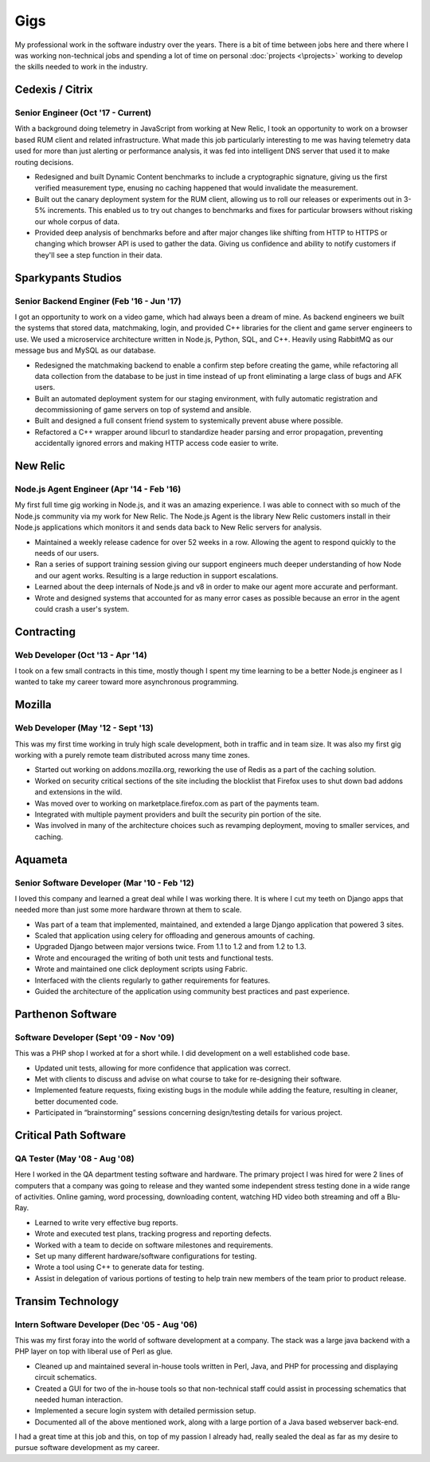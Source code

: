 ====
Gigs
====

My professional work in the software industry over the years. There is
a bit of time between jobs here and there where I was working
non-technical jobs and spending a lot of time on personal
:doc:`projects <\projects>` working to develop the skills needed to
work in the industry.

Cedexis / Citrix
################
Senior Engineer (Oct '17 - Current)
***********************************

With a background doing telemetry in JavaScript from working at New Relic, I
took an opportunity to work on a browser based RUM client and related
infrastructure. What made this job particularly interesting to me was having
telemetry data used for more than just alerting or performance analysis, it was
fed into intelligent DNS server that used it to make routing decisions.

* Redesigned and built Dynamic Content benchmarks to include a cryptographic
  signature, giving us the first verified measurement type, enusing no caching
  happened that would invalidate the measurement.
* Built out the canary deployment system for the RUM client, allowing us to roll
  our releases or experiments out in 3-5% increments. This enabled us to try out
  changes to benchmarks and fixes for particular browsers without risking our
  whole corpus of data.
* Provided deep analysis of benchmarks before and after major changes like
  shifting from HTTP to HTTPS or changing which browser API is used to gather the
  data. Giving us confidence and ability to notify customers if they'll see a step
  function in their data.

Sparkypants Studios
###################
Senior Backend Enginer (Feb '16 - Jun '17)
******************************************

I got an opportunity to work on a video game, which had always been a dream of
mine. As backend engineers we built the systems that stored data, matchmaking,
login, and provided C++ libraries for the client and game server engineers to use.
We used a microservice architecture written in Node.js, Python, SQL, and C++. Heavily
using RabbitMQ as our message bus and MySQL as our database.

* Redesigned the matchmaking backend to enable a confirm step before creating the game,
  while refactoring all data collection from the database to be just in time instead of
  up front eliminating a large class of bugs and AFK users.
* Built an automated deployment system for our staging environment, with fully automatic
  registration and decommissioning of game servers on top of systemd and ansible.
* Built and designed a full consent friend system to systemically prevent abuse where
  possible.
* Refactored a C++ wrapper around libcurl to standardize header parsing and error
  propagation, preventing accidentally ignored errors and making HTTP access code
  easier to write.

New Relic
#########
Node.js Agent Engineer (Apr '14 - Feb '16)
******************************************

My first full time gig working in Node.js, and it was an amazing experience. 
I was able to connect with so much of the Node.js community via my work for
New Relic. The Node.js Agent is the library New Relic customers install in
their Node.js applications which monitors it and sends data back to New Relic
servers for analysis.

* Maintained a weekly release cadence for over 52 weeks in a row. Allowing the
  agent to respond quickly to the needs of our users.
* Ran a series of support training session giving our support engineers much
  deeper understanding of how Node and our agent works. Resulting is a large
  reduction in support escalations.
* Learned about the deep internals of Node.js and v8 in order to make our agent
  more accurate and performant.
* Wrote and designed systems that accounted for as many error cases as possible
  because an error in the agent could crash a user's system.

Contracting
###########
Web Developer (Oct '13 - Apr '14)
*********************************

I took on a few small contracts in this time, mostly though I spent my time
learning to be a better Node.js engineer as I wanted to take my career toward
more asynchronous programming.

Mozilla
#######
Web Developer (May '12 - Sept '13)
**********************************

This was my first time working in truly high scale development, both in
traffic and in team size. It was also my first gig working with a purely
remote team distributed across many time zones.

* Started out working on addons.mozilla.org, reworking the use of Redis as
  a part of the caching solution.
* Worked on security critical sections of the site including the blocklist
  that Firefox uses to shut down bad addons and extensions in the wild.
* Was moved over to working on marketplace.firefox.com as part of the payments
  team.
* Integrated with multiple payment providers and built the security pin portion
  of the site.
* Was involved in many of the architecture choices such as revamping
  deployment, moving to smaller services, and caching.

Aquameta
########
Senior Software Developer (Mar '10 - Feb '12)
*********************************************

I loved this company and learned a great deal while I was working there.
It is where I cut my teeth on Django apps that needed more than just some
more hardware thrown at them to scale.

* Was part of a team that implemented, maintained, and extended a
  large Django application that powered 3 sites.
* Scaled that application using celery for offloading and generous
  amounts of caching.
* Upgraded Django between major versions twice. From 1.1 to 1.2 and
  from 1.2 to 1.3.
* Wrote and encouraged the writing of both unit tests and functional
  tests.
* Wrote and maintained one click deployment scripts using Fabric.
* Interfaced with the clients regularly to gather requirements for
  features.
* Guided the architecture of the application using community best
  practices and past experience.

Parthenon Software
##################
Software Developer (Sept '09 - Nov '09)
***************************************

This was a PHP shop I worked at for a short while. I did development
on a well established code base.

* Updated unit tests, allowing for more confidence that application
  was correct.
* Met with clients to discuss and advise on what course to take for
  re-designing their software.
* Implemented feature requests, fixing existing bugs in the module
  while adding the feature, resulting in cleaner, better documented
  code.
* Participated in “brainstorming” sessions concerning design/testing
  details for various project.

Critical Path Software
######################
QA Tester (May '08 - Aug '08)
*****************************

Here I worked in the QA department testing software and hardware. The
primary project I was hired for were 2 lines of computers that a
company was going to release and they wanted some independent stress
testing done in a wide range of activities. Online gaming, word
processing, downloading content, watching HD video both streaming and
off a Blu-Ray.

* Learned to write very effective bug reports.
* Wrote and executed test plans, tracking progress and reporting
  defects.
* Worked with a team to decide on software milestones and
  requirements.
* Set up many different hardware/software configurations for testing.
* Wrote a tool using C++ to generate data for testing.
* Assist in delegation of various portions of testing to help train
  new members of the team prior to product release.


Transim Technology
##################
Intern Software Developer (Dec '05 - Aug '06)
*********************************************

This was my first foray into the world of software development at a
company. The stack was a large java backend with a PHP layer on top
with liberal use of Perl as glue.

* Cleaned up and maintained several in-house tools written in Perl,
  Java, and PHP for processing and displaying circuit schematics.
* Created a GUI for two of the in-house tools so that non-technical
  staff could assist in processing schematics that needed human
  interaction.
* Implemented a secure login system with detailed permission setup.
* Documented all of the above mentioned work, along with a large
  portion of a Java based webserver back-end.

I had a great time at this job and this, on top of my passion I
already had, really sealed the deal as far as my desire to pursue
software development as my career.
